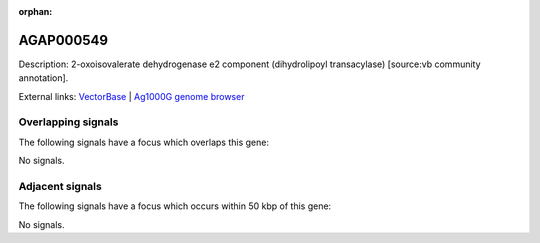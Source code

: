 :orphan:

AGAP000549
=============





Description: 2-oxoisovalerate dehydrogenase e2 component (dihydrolipoyl transacylase) [source:vb community annotation].

External links:
`VectorBase <https://www.vectorbase.org/Anopheles_gambiae/Gene/Summary?g=AGAP000549>`_ |
`Ag1000G genome browser <https://www.malariagen.net/apps/ag1000g/phase1-AR3/index.html?genome_region=X:9839687-9843870#genomebrowser>`_

Overlapping signals
-------------------

The following signals have a focus which overlaps this gene:



No signals.



Adjacent signals
----------------

The following signals have a focus which occurs within 50 kbp of this gene:



No signals.


